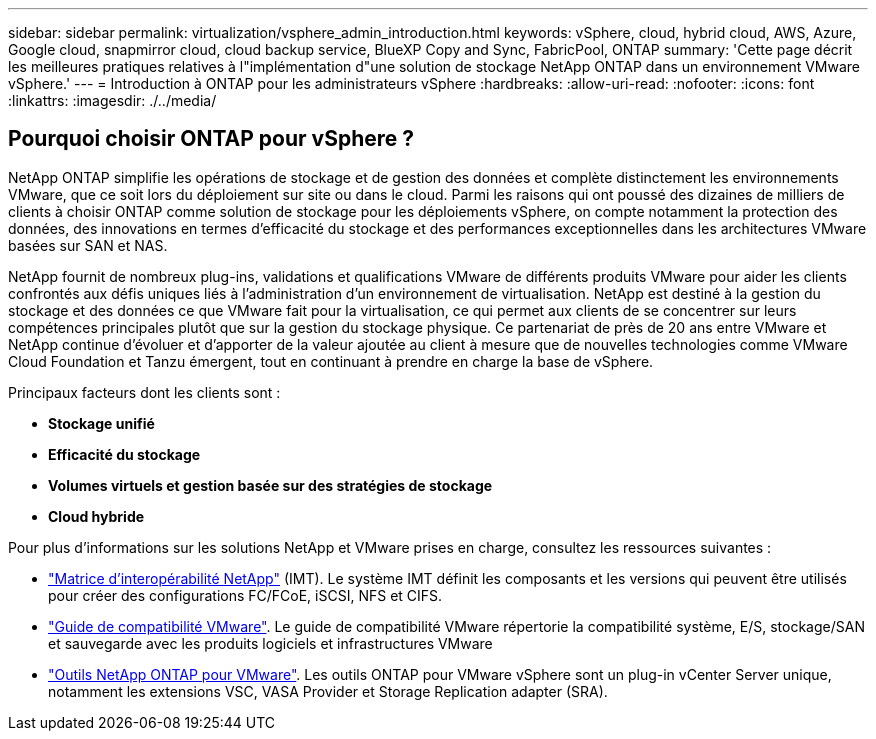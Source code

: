 ---
sidebar: sidebar 
permalink: virtualization/vsphere_admin_introduction.html 
keywords: vSphere, cloud, hybrid cloud, AWS, Azure, Google cloud, snapmirror cloud, cloud backup service, BlueXP Copy and Sync, FabricPool, ONTAP 
summary: 'Cette page décrit les meilleures pratiques relatives à l"implémentation d"une solution de stockage NetApp ONTAP dans un environnement VMware vSphere.' 
---
= Introduction à ONTAP pour les administrateurs vSphere
:hardbreaks:
:allow-uri-read: 
:nofooter: 
:icons: font
:linkattrs: 
:imagesdir: ./../media/




== Pourquoi choisir ONTAP pour vSphere ?

NetApp ONTAP simplifie les opérations de stockage et de gestion des données et complète distinctement les environnements VMware, que ce soit lors du déploiement sur site ou dans le cloud. Parmi les raisons qui ont poussé des dizaines de milliers de clients à choisir ONTAP comme solution de stockage pour les déploiements vSphere, on compte notamment la protection des données, des innovations en termes d'efficacité du stockage et des performances exceptionnelles dans les architectures VMware basées sur SAN et NAS.

NetApp fournit de nombreux plug-ins, validations et qualifications VMware de différents produits VMware pour aider les clients confrontés aux défis uniques liés à l'administration d'un environnement de virtualisation. NetApp est destiné à la gestion du stockage et des données ce que VMware fait pour la virtualisation, ce qui permet aux clients de se concentrer sur leurs compétences principales plutôt que sur la gestion du stockage physique. Ce partenariat de près de 20 ans entre VMware et NetApp continue d'évoluer et d'apporter de la valeur ajoutée au client à mesure que de nouvelles technologies comme VMware Cloud Foundation et Tanzu émergent, tout en continuant à prendre en charge la base de vSphere.

Principaux facteurs dont les clients sont :

* *Stockage unifié*
* *Efficacité du stockage*
* *Volumes virtuels et gestion basée sur des stratégies de stockage*
* *Cloud hybride*


Pour plus d'informations sur les solutions NetApp et VMware prises en charge, consultez les ressources suivantes :

* https://mysupport.netapp.com/matrix/#welcome["Matrice d'interopérabilité NetApp"^] (IMT). Le système IMT définit les composants et les versions qui peuvent être utilisés pour créer des configurations FC/FCoE, iSCSI, NFS et CIFS.
* https://www.vmware.com/resources/compatibility/search.php?deviceCategory=san&details=1&partner=64&isSVA=0&page=1&display_interval=10&sortColumn=Partner&sortOrder=Asc["Guide de compatibilité VMware"^]. Le guide de compatibilité VMware répertorie la compatibilité système, E/S, stockage/SAN et sauvegarde avec les produits logiciels et infrastructures VMware
* https://www.netapp.com/support-and-training/documentation/ontap-tools-for-vmware-vsphere-documentation/["Outils NetApp ONTAP pour VMware"^]. Les outils ONTAP pour VMware vSphere sont un plug-in vCenter Server unique, notamment les extensions VSC, VASA Provider et Storage Replication adapter (SRA).

